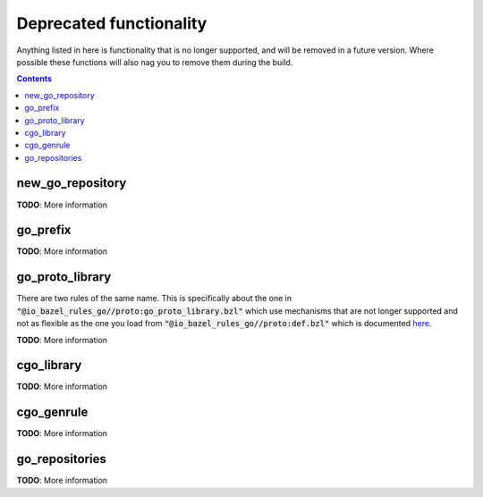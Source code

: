 Deprecated functionality
========================

.. _proto: /proto/core.rst

.. role:: param(kbd)
.. role:: type(emphasis)
.. role:: value(code)
.. |mandatory| replace:: **mandatory value**

Anything listed in here is functionality that is no longer supported, and will
be removed in a future version. Where possible these functions will also nag
you to remove them during the build.

.. contents:: :depth: 1

new_go_repository
~~~~~~~~~~~~~~~~~

**TODO**: More information

go_prefix
~~~~~~~~~

**TODO**: More information

go_proto_library
~~~~~~~~~~~~~~~~

There are two rules of the same name. This is specifically about the one in
:value:`"@io_bazel_rules_go//proto:go_proto_library.bzl"` which use mechanisms
that are not longer supported and not as flexible as the one you load from
:value:`"@io_bazel_rules_go//proto:def.bzl"` which is documented `here <proto>`_.

**TODO**: More information

cgo_library
~~~~~~~~~~~

**TODO**: More information

cgo_genrule
~~~~~~~~~~~

**TODO**: More information

go_repositories
~~~~~~~~~~~~~~~

**TODO**: More information
